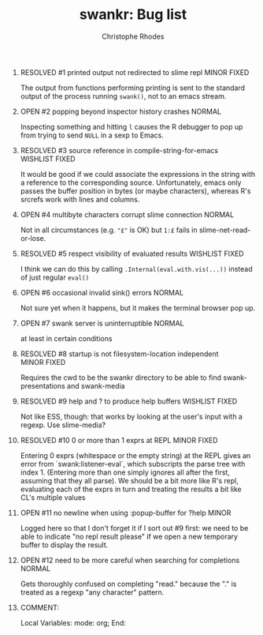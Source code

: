 #+SEQ_TODO: OPEN | RESOLVED
#+TITLE: swankr: Bug list
#+AUTHOR: Christophe Rhodes
#+EMAIL: csr21@cantab.net
#+OPTIONS: H:0 toc:nil
* RESOLVED #1 printed output not redirected to slime repl       :MINOR:FIXED:
  The output from functions performing printing is sent to the
  standard output of the process running =swank()=, not to an emacs
  stream.
* OPEN #2 popping beyond inspector history crashes                   :NORMAL:
  Inspecting something and hitting =l= causes the R debugger to pop
  up from trying to send =NULL= in a sexp to Emacs.
* RESOLVED #3 source reference in compile-string-for-emacs   :WISHLIST:FIXED:
  It would be good if we could associate the expressions in the string
  with a reference to the corresponding source.  Unfortunately, emacs
  only passes the buffer position in bytes (or maybe characters),
  whereas R's srcrefs work with lines and columns.
* OPEN #4 multibyte characters corrupt slime connection              :NORMAL:
  Not in all circumstances (e.g. ="£"= is OK) but =1:£= fails in
  slime-net-read-or-lose.
* RESOLVED #5 respect visibility of evaluated results        :WISHLIST:FIXED:
  I think we can do this by calling =.Internal(eval.with.vis(...))=
  instead of just regular =eval()=
* OPEN #6 occasional invalid sink() errors                           :NORMAL:
  Not sure yet when it happens, but it makes the terminal browser pop up.
* OPEN #7 swank server is uninterruptible                            :NORMAL:
  at least in certain conditions
* RESOLVED #8 startup is not filesystem-location independent    :MINOR:FIXED:
  Requires the cwd to be the swankr directory to be able to find
  swank-presentations and swank-media
* RESOLVED #9 help and ? to produce help buffers             :WISHLIST:FIXED:
  Not like ESS, though: that works by looking at the user's input with
  a regexp.  Use slime-media?
* RESOLVED #10 0 or more than 1 exprs at REPL                   :MINOR:FIXED:
  Entering 0 exprs (whitespace or the empty string) at the REPL gives
  an error from `swank:listener-eval`, which subscripts the parse tree
  with index 1.  (Entering more than one simply ignores all after the
  first, assuming that they all parse).  We should be a bit more like
  R's repl, evaluating each of the exprs in turn and treating the
  results a bit like CL's multiple values
* OPEN #11 no newline when using :popup-buffer for ?help              :MINOR:
  Logged here so that I don't forget it if I sort out #9 first: we
  need to be able to indicate "no repl result please" if we open a new
  temporary buffer to display the result.
* OPEN #12 need to be more careful when searching for completions    :NORMAL:
  Gets thoroughly confused on completing "read." because the "." is
  treated as a regexp "any character" pattern.
* COMMENT:
Local Variables:
mode: org;
End:
